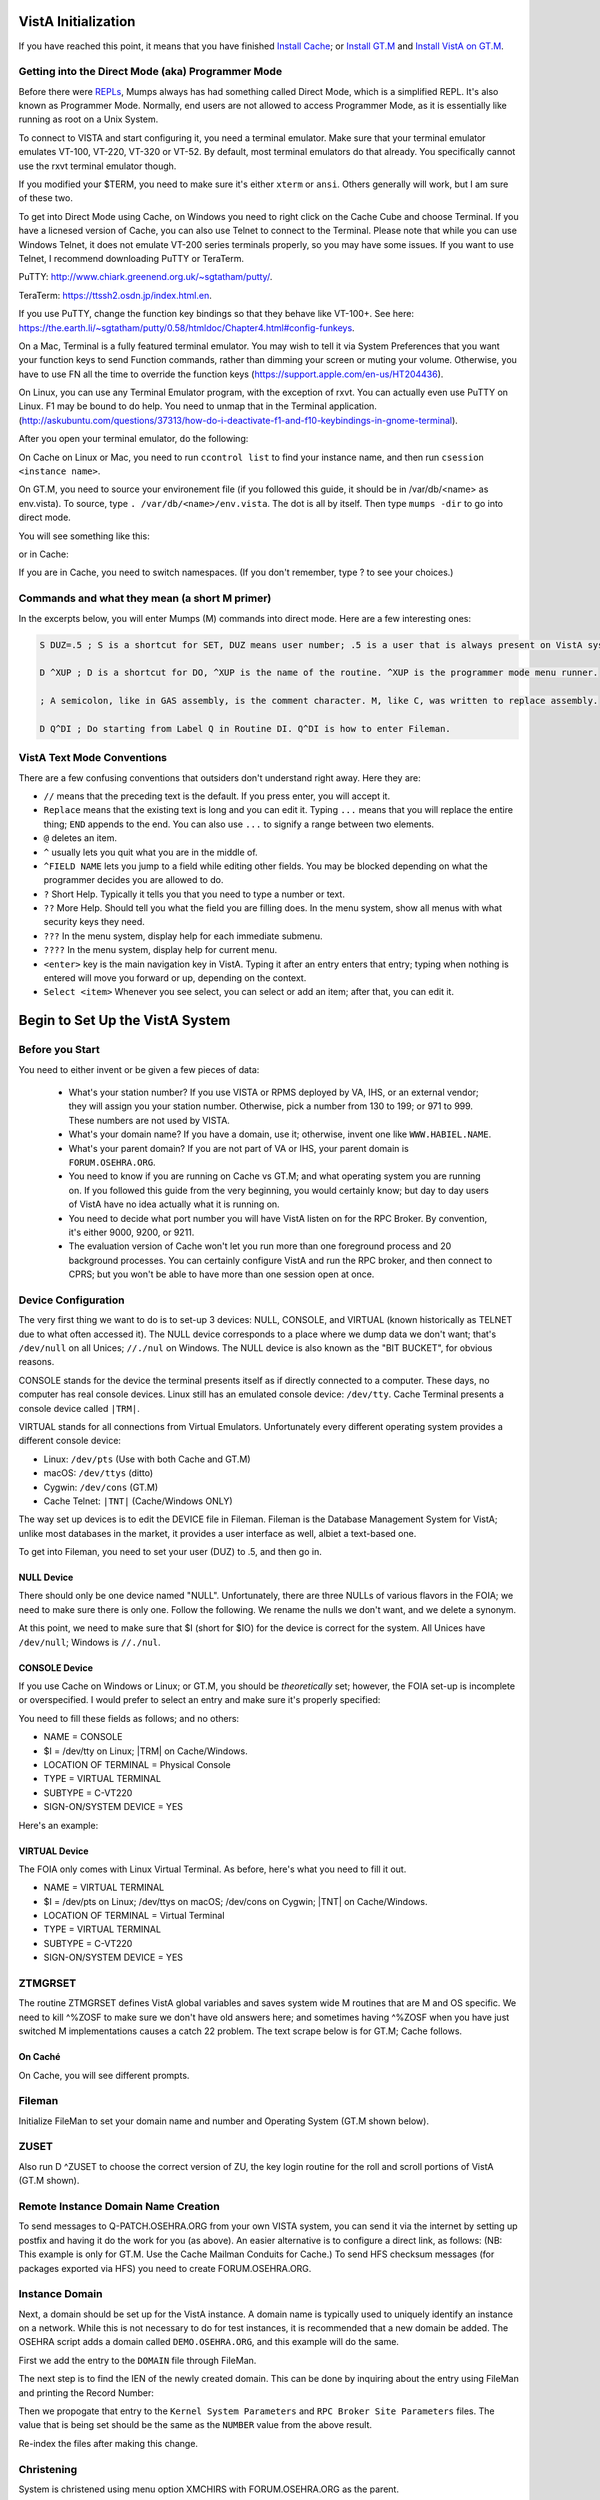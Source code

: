VistA Initialization
====================

If you have reached this point, it means that you have finished `Install Cache
<./InstallCache.html>`_; or `Install GT.M <./InstallGTM.html>`_ and `Install VistA on GT.M
<./InstallVistAOnGTM.html>`_.

Getting into the Direct Mode (aka) Programmer Mode
--------------------------------------------------
Before there were `REPLs <https://en.wikipedia.org/wiki/Read%E2%80%93eval%E2%80%93print_loop>`_,
Mumps always has had something called Direct Mode, which is a simplified REPL. It's also
known as Programmer Mode. Normally, end users are not allowed to access Programmer Mode, as
it is essentially like running as root on a Unix System.

To connect to VISTA and start configuring it, you need a terminal emulator. Make sure that
your terminal emulator emulates VT-100, VT-220, VT-320 or VT-52. By default, most terminal emulators
do that already. You specifically cannot use the rxvt terminal emulator though.

If you modified your $TERM, you need to make sure it's either ``xterm`` or ``ansi``. Others generally
will work, but I am sure of these two.

To get into Direct Mode using Cache, on Windows you need to right click on the Cache Cube and
choose Terminal. If you have a licnesed version of Cache, you can also use Telnet to connect
to the Terminal. Please note that while you can use Windows Telnet, it does not emulate VT-200
series terminals properly, so you may have some issues. If you want to use Telnet, I recommend downloading
PuTTY or TeraTerm. 

PuTTY: http://www.chiark.greenend.org.uk/~sgtatham/putty/.

TeraTerm: https://ttssh2.osdn.jp/index.html.en.

If you use PuTTY, change the function key bindings so that they behave like
VT-100+. See here: https://the.earth.li/~sgtatham/putty/0.58/htmldoc/Chapter4.html#config-funkeys.

On a Mac, Terminal is a fully featured terminal emulator. You may wish to tell it via System Preferences that you want your function keys to send Function commands, rather than dimming your screen or muting your volume. Otherwise, you have to use FN all the time to override the function keys (https://support.apple.com/en-us/HT204436).

On Linux, you can use any Terminal Emulator program, with the exception of rxvt. You can actually even use PuTTY on Linux.
F1 may be bound to do help. You need to unmap that in the Terminal application. 
(http://askubuntu.com/questions/37313/how-do-i-deactivate-f1-and-f10-keybindings-in-gnome-terminal).

After you open your terminal emulator, do the following:

On Cache on Linux or Mac, you need to run ``ccontrol list`` to find your instance name, and then
run ``csession <instance name>``.

On GT.M, you need to source your environement file (if you followed this guide, it should be in
/var/db/<name> as env.vista). To source, type ``. /var/db/<name>/env.vista``. The dot is all
by itself. Then type ``mumps -dir`` to go into direct mode.

You will see something like this:

.. raw:: html
    
    <div class="code"><code>GTM></code></div>

or in Cache:

.. raw:: html

    <div class="code"><code>USER></code></div>

If you are in Cache, you need to switch namespaces. (If you don't remember, type ? to see your choices.)

.. raw:: html
    
    <div class="code"><code>><strong>D ^%CD</strong>
    
    NAMESPACE// <strong>VISTA</strong></code></div>

Commands and what they mean (a short M primer)
----------------------------------------------
In the excerpts below, you will enter Mumps (M) commands into direct mode. Here are a few
interesting ones:

.. code-block:: M

    S DUZ=.5 ; S is a shortcut for SET, DUZ means user number; .5 is a user that is always present on VistA systems.

    D ^XUP ; D is a shortcut for DO, ^XUP is the name of the routine. ^XUP is the programmer mode menu runner.

    ; A semicolon, like in GAS assembly, is the comment character. M, like C, was written to replace assembly.

    D Q^DI ; Do starting from Label Q in Routine DI. Q^DI is how to enter Fileman.

VistA Text Mode Conventions
---------------------------
There are a few confusing conventions that outsiders don't understand right away. Here they are:

* ``//`` means that the preceding text is the default. If you press enter, you will accept it.
* ``Replace`` means that the existing text is long and you can edit it. Typing ``...`` means that you will replace the entire thing; ``END`` appends to the end. You can also use ``...`` to signify a range between two elements.
* ``@`` deletes an item.
* ``^`` usually lets you quit what you are in the middle of.
* ``^FIELD NAME`` lets you jump to a field while editing other fields. You may be blocked depending on what the programmer decides you are allowed to do.
* ``?`` Short Help. Typically it tells you that you need to type a number or text.
* ``??`` More Help. Should tell you what the field you are filling does. In the menu system, show all menus with what security keys they need.
* ``???`` In the menu system, display help for each immediate submenu.
* ``????`` In the menu system, display help for current menu.
* ``<enter>`` key is the main navigation key in VistA. Typing it after an entry enters that entry; typing when nothing is entered will move you forward or up, depending on the context.
* ``Select <item>`` Whenever you see select, you can select or add an item; after that, you can edit it.

Begin to Set Up the VistA System
================================
Before you Start
----------------
You need to either invent or be given a few pieces of data:

 * What's your station number? If you use VISTA or RPMS deployed by VA, IHS, or an external vendor; they will assign you your station number. Otherwise, pick a number from 130 to 199; or 971 to 999. These numbers are not used by VISTA.
 * What's your domain name? If you have a domain, use it; otherwise, invent one like ``WWW.HABIEL.NAME``.
 * What's your parent domain? If you are not part of VA or IHS, your parent domain is ``FORUM.OSEHRA.ORG``.
 * You need to know if you are running on Cache vs GT.M; and what operating system you are running on. If you followed this guide from the very beginning, you would certainly know; but day to day users of VistA have no idea actually what it is running on.
 * You need to decide what port number you will have VistA listen on for the RPC Broker. By convention, it's either 9000, 9200, or 9211.
 * The evaluation version of Cache won't let you run more than one foreground process and 20 background processes. You can certainly configure VistA and run the RPC broker, and then connect to CPRS; but you won't be able to have more than one session open at once.

Device Configuration
--------------------
The very first thing we want to do is to set-up 3 devices: NULL, CONSOLE, and VIRTUAL 
(known historically as TELNET due to what often accessed it). The NULL device corresponds
to a place where we dump data we don't want; that's ``/dev/null`` on all Unices; ``//./nul``
on Windows. The NULL device is also known as the "BIT BUCKET", for obvious reasons.

CONSOLE stands for the device the terminal presents itself as if directly connected to
a computer. These days, no computer has real console devices. 
Linux still has an emulated console device: ``/dev/tty``. Cache Terminal
presents a console device called ``|TRM|``.

VIRTUAL stands for all connections from Virtual Emulators. Unfortunately every different
operating system provides a different console device:

* Linux: ``/dev/pts`` (Use with both Cache and GT.M)
* macOS: ``/dev/ttys`` (ditto)
* Cygwin: ``/dev/cons`` (GT.M)
* Cache Telnet: ``|TNT|`` (Cache/Windows ONLY)

The way set up devices is to edit the DEVICE file in Fileman. Fileman is the Database 
Management System for VistA; unlike most databases in the market, it provides a user
interface as well, albiet a text-based one.

To get into Fileman, you need to set your user (DUZ) to .5, and then go in.

NULL Device
***********
There should only be one device named "NULL". Unfortunately, there are three NULLs of
various flavors in the FOIA; we need to make sure there is only one. Follow the following.
We rename the nulls we don't want, and we delete a synonym.


.. raw:: html
    
    <div class="code"><code>><strong>S DUZ=.5</strong>
    <strong>D Q^DI</strong>
    
    VA Fileman 22.2
    
    Select OPTION: <strong>1</strong>  ENTER OR EDIT FILE ENTRIES
    
    Input to what File: DEVICE// <strong>&lt;enter&gt;</strong>    (53 entries)
    EDIT WHICH FIELD: ALL// <strong>&lt;enter&gt;</strong>
    
    Select DEVICE NAME: <strong>NULL</strong>
         1   NULL      NT SYSTEM     NLA:
         2   NULL  GTM-UNIX-NULL    Bit Bucket (GT.M-Unix)     /dev/null     
         3   NULL-DSM      Bit Bucket     _NLA0:     
    CHOOSE 1-3: <strong>1</strong>  NULL    NT SYSTEM     NLA:
    NAME: NULL// <strong>NT-NULL</strong>
    LOCATION OF TERMINAL: NT SYSTEM// <strong>^</strong>
    
    Select DEVICE NAME: <strong>NULL</strong>
         1   NULL  GTM-UNIX-NULL    Bit Bucket (GT.M-Unix)     /dev/null     
         2   NULL-DSM      Bit Bucket     _NLA0:     
    CHOOSE 1-2: 2  NULL-DSM    Bit Bucket     _NLA0:     
    NAME: NULL-DSM// <strong>DSM-NULL</strong>
    LOCATION OF TERMINAL: Bit Bucket// <strong>^</strong>
    
    Select DEVICE NAME: <strong>NULL</strong>  GTM-UNIX-NULL    Bit Bucket (GT.M-Unix)    /dev/null 
    
    NAME: GTM-UNIX-NULL// <strong>NULL</strong>
    LOCATION OF TERMINAL: Bit Bucket (GT.M-Unix)  Replace <strong>&lt;enter&gt;</strong>
    Select MNEMONIC: NULL// <strong>@</strong>
       SURE YOU WANT TO DELETE? <strong>Y</strong>  (Yes)
    Select MNEMONIC: GTM-LINUX-NULL// <strong>@</strong>
       SURE YOU WANT TO DELETE? <strong>Y</strong>  (Yes)
    Select MNEMONIC: <strong>&lt;enter&gt;</strong>
    LOCAL SYNONYM: <strong>^</strong>
    
    Select DEVICE NAME: <strong>&lt;enter&gt;</strong></code></div>

At this point, we need to make sure that $I (short for $IO) for the device is correct
for the system. All Unices have ``/dev/null``; Windows is ``//./nul``.

.. raw:: html

    <div class="code"><code>Select OPTION: <strong>EN</strong>TER OR EDIT FILE ENTRIES

    Input to what File: DEVICE// <strong>&lt;enter&gt;</strong>             (54 entries)
    EDIT WHICH FIELD: ALL// $I  

    Select DEVICE NAME: <strong>NULL</strong>
    $I: /dev/null// <strong>//./nul</strong> (or leave it alone as it is correct for Unix).
    
    Select DEVICE NAME: <strong>&lt;enter&gt;</strong></code></div>

CONSOLE Device
**************
If you use Cache on Windows or Linux; or GT.M, you should be *theoretically* set; however,
the FOIA set-up is incomplete or overspecified. I would prefer to select an entry and make
sure it's properly specified:

You need to fill these fields as follows; and no others:

* NAME = CONSOLE
* $I = /dev/tty on Linux; |TRM| on Cache/Windows.
* LOCATION OF TERMINAL = Physical Console
* TYPE = VIRTUAL TERMINAL
* SUBTYPE = C-VT220
* SIGN-ON/SYSTEM DEVICE = YES

Here's an example:

.. raw:: html

    <div class="code"><code>Select OPTION: <strong>EN</strong>TER OR EDIT FILE ENTRIES  



    Input to what File: DEVICE//  <strong>&lt;enter&gt;</strong>            (54 entries)
    EDIT WHICH FIELD: ALL// <strong>NAME</strong>  
    THEN EDIT FIELD: <strong>$I</strong>
    THEN EDIT FIELD: <strong>LOCATION OF TERMINAL  </strong>
    THEN EDIT FIELD: <strong>TYPE</strong>
         1   TYPE  
         2   TYPE-AHEAD  
    CHOOSE 1-2: 1  <strong>TYPE</strong>
    THEN EDIT FIELD: <strong>SUBTYPE</strong>
    THEN EDIT FIELD: <strong>SIGN-ON/SYSTEM DEVICE</strong>
    THEN EDIT FIELD: <strong>&lt;enter&gt;</strong>
    STORE THESE FIELDS IN TEMPLATE: <strong>&lt;enter&gt;</strong>


    Select DEVICE NAME: <strong>CONSOLE</strong>
         1   CONSOLE      CONSOLE     OPA     
         2   CONSOLE  GTM-UNIX-CONSOLE    Console (GT.M)     /dev/tty     
         3   CONSOLE  CACHE-WINDOWS-CONSOLE    Console (Cache' on Windows)     |TRM|
         
    CHOOSE 1-3: <strong>2</strong>  GTM-UNIX-CONSOLE    Console (GT.M)     /dev/tty     
    NAME: GTM-UNIX-CONSOLE// <strong>&lt;enter&gt;</strong>
    $I: /dev/tty// <strong>&lt;enter&gt;</strong>
    LOCATION OF TERMINAL: Console (GT.M)// <strong>&lt;enter&gt;</strong>
    TYPE: VIRTUAL TERMINAL// <strong>&lt;enter&gt;</strong>
    SUBTYPE: C-VT100// <strong>C-VT220</strong>      Digital Equipment Corporation VT-220 terminal
    SIGN-ON/SYSTEM DEVICE: <strong>Y</strong>  YES
    </code></div>

VIRTUAL Device
**************
The FOIA only comes with Linux Virtual Terminal. As before, here's what you need
to fill it out. 

* NAME = VIRTUAL TERMINAL
* $I = /dev/pts on Linux; /dev/ttys on macOS; /dev/cons on Cygwin; |TNT| on Cache/Windows.
* LOCATION OF TERMINAL = Virtual Terminal
* TYPE = VIRTUAL TERMINAL
* SUBTYPE = C-VT220
* SIGN-ON/SYSTEM DEVICE = YES

ZTMGRSET
--------
The routine ZTMGRSET defines VistA global variables and saves system wide M 
routines that are M and OS specific. We need to kill ^%ZOSF to make sure we don't have
old answers here; and sometimes having ^%ZOSF when you have just switched M implementations
causes a catch 22 problem. The text scrape below is for GT.M; Cache follows.

.. raw:: html
    
    <div class="code"><code>><strong>K ^%ZOSF</strong>
    
    ><strong>D ^ZTMGRSET</strong>
    
    
    ZTMGRSET Version 8.0 Patch level **34,36,69,94,121,127,136,191,275,355,446,584**
    HELLO! I exist to assist you in correctly initializing the current account.
    Which MUMPS system should I install?
    
    1 = VAX DSM(V6), VAX DSM(V7)
    2 = MSM-PC/PLUS, MSM for NT or UNIX
    3 = Cache (VMS, NT, Linux), OpenM-NT
    4 = 
    5 = 
    6 = 
    7 = GT.M (VMS)
    8 = GT.M (Unix)
    System: <strong>8</strong>
    
    I will now rename a group of routines specific to your operating system.
    Routine:  ZOSVGUX Loaded, Saved as    %ZOSV
    
    Routine:  ZIS4GTM Loaded, Saved as    %ZIS4
    Routine:  ZISFGTM Loaded, Saved as    %ZISF
    Routine:  ZISHGTM Loaded, Saved as    %ZISH
    Routine:  XUCIGTM Loaded, Saved as    %XUCI
    Routine: ZOSV2GTM Loaded, Saved as   %ZOSV2
    Routine:  ZISTCPS Loaded, Saved as %ZISTCPS
    
    NAME OF MANAGER'S UCI,VOLUME SET: VAH,ROU//
    The value of PRODUCTION will be used in the GETENV api.
    PRODUCTION (SIGN-ON) UCI,VOLUME SET: VAH,ROU//
    The VOLUME name must match the one in PRODUCTION.
    NAME OF VOLUME SET: ROU//
    The temp directory for the system: '/tmp/'// <strong>&lt;enter&gt;</strong>
    ^%ZOSF setup
    
    
    Now to load routines common to all systems.
    Routine:   ZTLOAD Loaded, Saved as  %ZTLOAD
    Routine:  ZTLOAD1 Loaded, Saved as %ZTLOAD1
    Routine:  ZTLOAD2 Loaded, Saved as %ZTLOAD2
    Routine:  ZTLOAD3 Loaded, Saved as %ZTLOAD3
    
    ...
    
    Routine:   ZTRDEL Loaded, Saved as  %ZTRDEL
    Routine:   ZTMOVE Loaded, Saved as  %ZTMOVE
    Routine:    ZTBKC Loaded, Saved as   %ZTBKC
    Want to rename the FileMan routines: No// <strong>Y</strong>
    Routine:     DIDT Loaded, Saved as      %DT
    Routine:    DIDTC Loaded, Saved as     %DTC
    Routine:    DIRCR Loaded, Saved as     %RCR
    Setting ^%ZIS('C')
    
    Now, I will check your % globals...........
     
    ALL DONE
    ></code></div>

On Caché
********

On Cache, you will see different prompts.

.. raw:: html
    
    <div class="code"><code>NAME OF MANAGER'S NAMESPACE: VISTA// <strong>&lt;enter&gt;</strong>
    
    PRODUCTION (SIGN-ON) NAMESPACE: VISTA// <strong>&lt;enter&gt;</strong>
    
    NAME OF THIS CONFIGURATION: VISTA// <strong>&lt;enter&gt;</strong></code></div>

Fileman
-------

Initialize FileMan to set your domain name and number and Operating System (GT.M shown below).

.. raw:: html
    
    <div class="code"><code>><strong>D ^DINIT</strong>
    
    VA FileMan V.22.2
    
    Initialize VA FileMan now?  NO// <strong>Y</strong>
    
    SITE NAME: DEMO.OSEHRA.ORG// <strong>&lt;enter&gt;</strong>
    
    SITE NUMBER: 999// <strong>&lt;enter&gt;</strong>
    
    Now loading MUMPS Operating System File
    
    Do you want to change the MUMPS OPERATING SYSTEM File? NO//....
    
    Now loading DIALOG and LANGUAGE Files.......................................
    
    TYPE OF MUMPS SYSTEM YOU ARE USING: GT.M(UNIX)// <strong>?</strong>
        Answer with MUMPS OPERATING SYSTEM NAME
       Choose from:
       CACHE/OpenM   
       DSM for OpenVMS   
       DTM-PC   
       GT.M(UNIX)   
       GT.M(VAX)   
       MSM   
       OTHER   
   
    TYPE OF MUMPS SYSTEM YOU ARE USING: GT.M(UNIX)// <strong>&lt;enter&gt;</strong>

    Now loading other FileMan files--please
    wait........................................................................

    The following files have been installed:
       .11     INDEX
       .2      DESTINATION
       .31     KEY
       
       ...
       
      1.5219   SQLI_FOREIGN_KEY
      1.52191  SQLI_ERROR_TEXT
      1.52192  SQLI_ERROR_LOG
      
      
    Re-indexing entries in the DIALOG file..........................
    
    Compiling all forms ...
    
       DICATT                          (#.001)
       DIPTED                          (#.1001)
       DIKC EDIT                       (#.1101)
       
       ...
       
       SPNLP MS FM1                    (#45)
       SPNE ENTER/EDIT SYNONYM         (#46)
       LREPI                           (#47)

    File #80 does not contain a field #3.
    THE FORM "LREPI" COULD NOT BE COMPILED.

       ENPR MS                         (#48)
       ENPR ALL                        (#49)
       ENPR PRELIM                     (#50)
       
       ...
       
       PXRM TAXONOMY EDIT              (#125)
       PXRM TAXONOMY CHANGE LOG        (#126)
       PXRM DIALOG TAXONOMY EDIT       (#127)
       
       
    INITIALIZATION COMPLETED IN 4 SECONDS.
    ></code></div>

ZUSET
-----

Also run D ^ZUSET to choose the correct version of ZU, the key login routine 
for the roll and scroll portions of VistA (GT.M shown).

.. raw:: html
    
    <div class="code"><code>><strong>D ^ZUSET</strong>
    
    This routine will rename the correct routine to ZU for you.
    
    Rename ZUGTM to ZU, OK? No// <strong>Y</strong
    
    Routine ZUGTM was renamed to ZU</code></div>


Remote Instance Domain Name Creation
------------------------------------

To send messages to Q-PATCH.OSEHRA.ORG from your own VISTA system, you can send
it via the internet by setting up postfix and having it do the work for you (as
above). An easier alternative is to configure a direct link, as follows: (NB:
This example is only for GT.M. Use the Cache Mailman Conduits for Cache.) To
send HFS checksum messages (for packages exported via HFS) you need to create
FORUM.OSEHRA.ORG.

.. raw:: html
    
    <div class="code"><code>><strong>D Q^DI</strong>
    
    MSC Fileman 22.2
    
    Select OPTION: <strong>1</strong>  ENTER OR EDIT FILE ENTRIES
    
    Input to what File: DEVICE// <strong>DOMAIN</strong>       (89 entries)
    EDIT WHICH FIELD: ALL// <strong>&lt;enter&gt;</strong>
    
    Select DOMAIN NAME: <strong>Q-PATCH.OSEHRA.ORG</strong>
    NAME: Q-PATCH.OSEHRA.ORG// <strong>&lt;enter&gt;</strong>
    FLAGS: Q// <strong>&lt;enter&gt;</strong>
    SECURITY KEY: <strong>&lt;enter&gt;</strong>
    VALIDATION NUMBER: <strong>&lt;enter&gt;</strong>
    NEW VALIDATION NUMBER: <strong>&lt;enter&gt;</strong>
    DISABLE TURN COMMAND: <strong>&lt;enter&gt;</strong>
    RELAY DOMAIN: <strong>&lt;enter&gt;</strong>
    Select TRANSMISSION SCRIPT: <strong>MAIN</strong>
      Are you adding 'MAIN' as a new TRANSMISSION SCRIPT (the 1ST for this DOMAIN)?
     No// <strong>Y</strong>  (Yes)
      PRIORITY: <strong>1</strong>
      NUMBER OF ATTEMPTS: <strong>2</strong>
      TYPE: <strong>Simple</strong>  Simple Mail Transfer Protocol
      PHYSICAL LINK / DEVICE: <strong>NULL</strong> Stored internally as NULL
      NETWORK ADDRESS (MAILMAN HOST): <strong>FORUM.OSEHRA.ORG</strong>
      OUT OF SERVICE: <strong>&lt;enter&gt;</strong>
      TEXT:
      1><strong>O H="FORUM.OSEHRA.ORG",P=TCP/GTM</strong>
      2><strong>C TCPCHAN-SOCKET25/GTM</strong>
      3><strong>&lt;enter&gt;</strong>
    EDIT Option: <strong>^</strong>
      TRANSMISSION SCRIPT NOTES:
      1><strong>&lt;enter&gt;</strong>
    Select TRANSMISSION SCRIPT: <strong>^</strong>
    
    Select DOMAIN NAME: <strong>FORUM.OSEHRA.ORG</strong>
    NAME: FORUM.OSEHRA.ORG// <strong>&lt;enter&gt;</strong>
    FLAGS: <strong>Q</strong>
    SECURITY KEY: <strong>&lt;enter&gt;</strong>
    VALIDATION NUMBER: <strong>&lt;enter&gt;</strong>
    NEW VALIDATION NUMBER: <strong>&lt;enter&gt;</strong>
    DISABLE TURN COMMAND: <strong>&lt;enter&gt;</strong>
    RELAY DOMAIN: <strong>&lt;enter&gt;</strong>
    Select TRANSMISSION SCRIPT: <strong>MAIN</strong>
      Are you adding 'MAIN' as a new TRANSMISSION SCRIPT (the 1ST for this DOMAIN)?
     No// <strong>Y</strong>  (Yes)
      PRIORITY: <strong>1</strong>
      NUMBER OF ATTEMPTS: <strong>2</strong>
      TYPE: <strong>Simple</strong>  Simple Mail Transfer Protocol
      PHYSICAL LINK / DEVICE: <strong>NULL</strong> Stored internally as NULL
      NETWORK ADDRESS (MAILMAN HOST): <strong>FORUM.OSEHRA.ORG</strong>
      OUT OF SERVICE: <strong>&lt;enter&gt;</strong>
      TEXT:
      1><strong>O H="FORUM.OSEHRA.ORG",P=TCP/GTM</strong>
      2><strong>C TCPCHAN-SOCKET25/GTM</strong>
      3><strong>&lt;enter&gt;</strong>
    EDIT Option: ^
      TRANSMISSION SCRIPT NOTES:
      1><strong>&lt;enter&gt;</strong>
    Select TRANSMISSION SCRIPT: ^
    
    Select DOMAIN NAME: <strong>&lt;enter&gt;</strong>
    
    Select OPTION: <strong>&lt;enter&gt;</strong>
    ></code></div>

Instance Domain
---------------

Next, a domain should be set up for the VistA instance.  A domain name is
typically used to uniquely identify an instance on a network.  While this
is not necessary to do for test instances, it is recommended that a new domain
be added.  The OSEHRA script adds a domain called ``DEMO.OSEHRA.ORG``, and this
example will do the same.

First we add the entry to the ``DOMAIN`` file through FileMan.

.. raw:: html
    
    <div class="code"><code>><strong>S DUZ=.5 D Q^DI</strong>
    
    VA FileMan 22.0
    
    Select OPTION: <strong>1</strong>  ENTER OR EDIT FILE ENTRIES
    
    INPUT TO WHAT FILE: // <strong>DOMAIN</strong>
                                         (70 entries)
    EDIT WHICH FIELD: ALL// <strong>ALL</strong>
    
    Select DOMAIN NAME: <strong>DEMO.OSEHRA.ORG</strong>
      Are you adding 'DEMO.OSEHRA.ORG' as a new DOMAIN (the 71ST)? No// <strong>Y</strong>  (Yes)
    FLAGS: <strong>^</strong>
    
    Select DOMAIN NAME: <strong>&lt;enter&gt;</strong>
    
    Select OPTION: <strong>&lt;enter&gt;</strong>
    ></code></div>

The next step is to find the IEN of the newly created domain. This can be done
by inquiring about the entry using FileMan and printing the Record Number:

.. raw:: html
    
    <div class="code"><code>><strong>S DUZ=.5 D Q^DI</strong>
    
    VA FileMan 22.0
    
    Select OPTION: <strong>5</strong>  INQUIRE TO FILE ENTRIES
    
    OUTPUT FROM WHAT FILE: DOMAIN// <strong>DOMAIN</strong>   (71 entries)
    Select DOMAIN NAME: <strong>DEMO.OSEHRA.ORG</strong>
    ANOTHER ONE: <strong>&lt;enter&gt;</strong>
    STANDARD CAPTIONED OUTPUT? Yes// <strong>Y</strong>  (Yes)
    Include COMPUTED fields:  (N/Y/R/B): NO// <strong>Record Number (IEN)</strong>
    
    NUMBER: 76                              NAME: DEMO.OSEHRA.ORG
    
    Select DOMAIN NAME: <strong>^</strong>
    
    Select OPTION: <strong>^</strong>
    ></code></div>

Then we propogate that entry to the ``Kernel System Parameters`` and
``RPC Broker Site Parameters`` files.  The value that is being set should
be the same as the ``NUMBER`` value from the above result.

.. raw:: html
    
    <div class="code"><code>><strong>S $P(^XWB(8994.1,1,0),"^")=76</strong>
    ><strong>S $P(^XTV(8989.3,1,0),"^")=76</strong></code></div>

Re-index the files after making this change.

.. raw:: html
    
    <div class="code"><code>><strong>F DIK="^XTV(8989.3,","^XWB(8994.1," S DA=1 D IXALL2^DIK,IXALL^DIK</strong></code></div>

Christening
-----------

System is christened using menu option XMCHIRS with FORUM.OSEHRA.ORG as the parent.

.. raw:: html
    
    <div class="code"><code>><strong>S DUZ=.5 D ^XUP</strong>
    
    Setting up programmer environment
    This is a TEST account.
    
    Terminal Type set to: C-VT320
    
    Select OPTION NAME: <strong>XMCHRIS</strong>       Christen a domain
    Christen a domain
    
             * * * *  WARNING  * * * *
    
    You are about to change the domain name of this facility
    in the MailMan Site Parameters file.
    
    Currently, this facility is named: ANDRONICUS.VISTAEXPERTISE.NET
    
    You must be extremely sure before you proceed!
    
    Are you sure you want to change the name of this facility? NO// <strong>YES</strong>
    Select DOMAIN NAME: ANDRONICUS.VISTAEXPERTISE.NET//   
    
    The domain name for this facility remains: ANDRONICUS.VISTAEXPERTISE.NET
    PARENT: DOMAIN.EXT// <strong>FORUM.OSEHRA.ORG</strong>
    TIME ZONE: EST// <strong>PST</strong>       PACIFIC STANDARD
    
    FORUM.OSEHRA.ORG has been initialized as your 'parent' domain.
    (Forum is usually the parent domain, unless this is a subordinate domain.)
    
    You may edit the MailMan Site Parameter file to change your parent domain.
    
    We will not initialize your transmission scripts.
    
    Use the 'Subroutine editor' option under network management menu to add your
    site passwords to the MINIENGINE script, and the 'Edit a script' option
    to edit any domain scripts that you choose to.
    ></code></div>


Set Box-Volume pair
-------------------

The first step is to find the box volume pair for the local machine.

.. raw:: html
    
    <div class="code"><code>><strong>D GETENV^%ZOSV W Y</strong></code></div>

which will print out a message with four parts separated by ``^`` that could
look something like:

.. raw:: html
    
    <div class="code"><code>VISTA^VISTA^palaven^VISTA:CACHE</code></div>

The four pieces of the string are:

``UCI^VOL^NODE^VOLUME:BOX``

The fourth piece, the VOLUME:BOX pair, is referred to as the "BOX VOLUME pair".
The first component of the Box Volume pair is the Volume Set, which is used to
determine where the VistA system will be able to find the routines. The second
component Box, which references the system that the instance is on. In a Caché
system, it would be the name of the Caché instance while on GT.M, it should
reference the hostname of the machine.

The Volume Set result needs to be altered in the ``VOLUME SET`` file,
and we will reuse some setup by writing over the name of the first entry that
is already in the VistA system.  The first entry, the entry with an IEN of 1,
can be selected by entering ```1``.

Then we rename the first Box-Volume pair in the ``TaskMan Site Parameters``
file to match what was found above.

For this demonstration instance, the Volume Set will be ``VISTA`` which is the
Caché namespace that holds the files.  On GT.M instances, the default value of
``PLA`` can be maintained.


.. raw:: html
    
    <div class="code"><code>><strong>D Q^DI</strong>
    
    MSC Fileman 22.2
    
    Select OPTION: 1  ENTER OR EDIT FILE ENTRIES
    
    Input to what File: RPC BROKER SITE PARAMETERS// 14.5  VOLUME SET
                                              (1 entry)
    EDIT WHICH FIELD: ALL// <strong>&lt;enter&gt;</strong>
    
    Select VOLUME SET: <strong>PLA</strong>
    VOLUME SET: PLA// <strong>&lt;enter&gt;</strong>
    TYPE: GENERAL PURPOSE VOLUME SET// <strong>&lt;enter&gt;</strong>
    INHIBIT LOGONS?: NO// <strong>&lt;enter&gt;</strong>
    LINK ACCESS?: NO// <strong>&lt;enter&gt;</strong>
    OUT OF SERVICE?: NO// <strong>&lt;enter&gt;</strong>
    REQUIRED VOLUME SET?: NO// <strong>&lt;enter&gt;</strong>
    TASKMAN FILES UCI: PLA// <strong>&lt;enter&gt;</strong>
    TASKMAN FILES VOLUME SET: PLA// <strong>&lt;enter&gt;</strong>
    REPLACEMENT VOLUME SET: <strong>PLA</strong>
    DAYS TO KEEP OLD TASKS: 4// <strong>14</strong>
    SIGNON/PRODUCTION VOLUME SET: Yes// <strong>&lt;enter&gt;</strong>
    RE-QUEUES BEFORE UN-SCHEDULE: 12// <strong>&lt;enter&gt;</strong>
    
    Select VOLUME SET: <strong>&lt;enter&gt;</strong>
    
    
    Select OPTION: <strong>1</strong>  ENTER OR EDIT FILE ENTRIES
    
    Input to what File: TASKMAN SITE PARAMETERS// <strong>14.6</strong>  UCI ASSOCIATION
                                              (0 entries)
    EDIT WHICH FIELD: ALL// <strong>&lt;enter&gt;</strong>
    
    
    Select UCI ASSOCIATION FROM UCI: <strong>PLA</strong>
      Are you adding 'PLA' as a new UCI ASSOCIATION (the 1ST)? No// <strong>Y</strong>  (Yes)
       UCI ASSOCIATION NUMBER: 1// <strong>&lt;enter&gt;</strong>
       UCI ASSOCIATION FROM VOLUME SET: <strong>PLA</strong>  
       UCI ASSOCIATION TO VOLUME SET: <strong>&lt;enter&gt;</strong>
       UCI ASSOCIATION TO UCI: <strong>&lt;enter&gt;</strong>
    FROM VOLUME SET: PLA// <strong>&lt;enter&gt;</strong>
    TO VOLUME SET: <strong>&lt;enter&gt;</strong>
    TO UCI: <strong>&lt;enter&gt;</strong>
    
    Select UCI ASSOCIATION FROM UCI: <strong>&lt;enter&gt;</strong></code></div>

Setup RPC Broker
----------------

The next step is to edit entries in the RPC Broker Site Parameters file
and the Kernel System Parameters file.  The RPC Broker steps will set up
information that references both the the Port that the listener will listen
on and the Box Volume pair of the instance.

.. raw:: html
    
    <div class="code"><code>><strong>S DUZ=.5 D Q^DI</strong>
    
    VA FileMan 22.0
    
    Select OPTION: <strong>1</strong>  ENTER OR EDIT FILE ENTRIES
    
    INPUT TO WHAT FILE: VOLUME SET// <strong>8994.1</strong>  RPC BROKER SITE PARAMETERS
                                             (1 entry)
    EDIT WHICH FIELD: ALL// <strong>LISTENER</strong>    (multiple)
        EDIT WHICH LISTENER SUB-FIELD: ALL// <strong>&lt;enter&gt;</strong>
    THEN EDIT FIELD: <strong>&lt;enter&gt;</strong>
    
    Select RPC BROKER SITE PARAMETERS DOMAIN NAME: <strong>DEMO.OSEHRA.ORG</strong>
            ...OK? Yes// <strong>Y</strong>   (Yes)
            
    Select BOX-VOLUME PAIR: // <strong>VISTA:CACHE</strong>
      BOX-VOLUME PAIR: VISTA:CACHE//
      Select PORT: <strong>9210</strong>
      Are you adding '9210' as a new PORT (the 1ST for this LISTENER)? No// <strong>Y</strong>  (Yes)
        TYPE OF LISTENER: <strong>1</strong>  New Style</code></div>

The final questions of this section asks if the listener should be started
and then if it should be controlled by the Listener starter.

The answer to these questions is dependent on the MUMPS platform that is in
use:


On Caché
********

Caché systems can use the Listener Starter to control the RPC Broker Listener.

.. raw:: html
    
    <div class="code"><code>  STATUS: STOPPED// <strong>1</strong> START
            Task: RPC Broker Listener START on VISTA-VISTA:CACHE, port 9210
            has been queued as task 1023
      CONTROLLED BY LISTENER STARTER: <strong>1</strong>  YES

    Select RPC BROKER SITE PARAMETERS DOMAIN NAME: <strong>&lt;enter&gt;</strong></code></div>

On GT.M
*******

Since GT.M systems do not use the Listener as Caché systems, we will answer
``No`` or ``0`` to both of those questions.  More information on setting up the
listener for GT.M will follow.

.. raw:: html
    
    <div class="code"><code>  STATUS: STOPPED// <strong>&lt;enter&gt;</strong>
      CONTROLLED BY LISTENER STARTER: <strong>0</strong>  No
    
    Select RPC BROKER SITE PARAMETERS DOMAIN NAME: <strong>&lt;enter&gt;</strong></code></div>

Start RPC Broker
----------------

On Caché
********

The OSEHRA setup scrpt will also start the RPC Broker Listener which
CPRS uses to communicate with the VistA instance.  These steps only happen on
platforms with a Caché instance.  They create a task for the
XWB Listener Starter that will be run when the Task Manager is started.

.. raw:: html
    
    <div class="code"><code>><strong>S DUZ=.5 D ^XUP</strong>
    
    Setting up programmer environment
    This is a TEST account.
    
    Terminal Type set to: C-VT220
    
    Select OPTION NAME: <strong>Systems Manager Menu</strong>  EVE    Systems Manager Menu
    
    
            Core Applications ...
            Device Management ...
            Menu Management ...
            Programmer Options ...
            Operations Management ...
            Spool Management ...
            Information Security Officer Menu ...
            Taskman Management ...
            User Management ...
            Application Utilities ...
            Capacity Planning ...
            HL7 Main Menu ...
            
            
    You have PENDING ALERTS
            Enter  "VA to jump to VIEW ALERTS option
            
    Select Systems Manager Menu <TEST ACCOUNT> Option: <strong>Taskman Management</strong>
    
    
            Schedule/Unschedule Options
            One-time Option Queue
            Taskman Management Utilities ...
            List Tasks
            Dequeue Tasks
            Requeue Tasks
            Delete Tasks
            Print Options that are Scheduled to run
            Cleanup Task List
            Print Options Recommended for Queueing
            
            
    You have PENDING ALERTS
            Enter  "VA to jump to VIEW ALERTS option
            
    Select Taskman Management <TEST ACCOUNT> Option: <strong>Schedule/Unschedule Options</strong>
    
    Select OPTION to schedule or reschedule: <strong>XWB LISTENER STARTER</strong>    
    Start All RPC Broker Listeners
           ...OK? Yes// <strong>Y</strong>  (Yes)
        (R)
    </code></div>
    
After answering that question another ScreenMan form will open with six
options.  To have the XWB Listener Starter be run on the start up of Taskman,
enter ``STARTUP`` as the value for ``SPECIAL QEUEING``:

.. raw:: html
    
    <div class="code"><code>                        Edit Option Schedule
      Option Name: XWB LISTENER STARTER
      Menu Text: Start All RPC Broker Listeners            TASK ID:
    __________________________________________________________________________
    
      QUEUED TO RUN AT WHAT TIME:
      
    DEVICE FOR QUEUED JOB OUTPUT:
    
     QUEUED TO RUN ON VOLUME SET:
     
          RESCHEDULING FREQUENCY:
          
                 TASK PARAMETERS:
                 
          ----> SPECIAL QUEUEING:
          
    _______________________________________________________________________________
    Exit     Save     Next Page     Refresh
    
    Enter a command or '^' followed by a caption to jump to a specific field.
    
    
    COMMAND:                                      Press <PF1>H for help    Insert</code></div>

To save the information put the ScreenMan form, navigate to the ``COMMAND`` entry
point and enter ``S`` or ``Save``.  The same input location is used to exit, with
an ``E`` or ``Exit`` to leave the form.

.. raw:: html
    
    <div class="code"><code>Select OPTION to schedule or reschedule: <strong>&lt;enter&gt;</strong>
    
    
            Schedule/Unschedule Options
            One-time Option Queue
            Taskman Management Utilities ...
            List Tasks
            Dequeue Tasks
            Requeue Tasks
            Delete Tasks
            Print Options that are Scheduled to run
            Cleanup Task List
            Print Options Recommended for Queueing
            
            
    You have PENDING ALERTS
            Enter  "VA to jump to VIEW ALERTS option
            
    Select Taskman Management <TEST ACCOUNT> Option: <strong>&lt;enter&gt;</strong>
    
    Select Systems Manager Menu <TEST ACCOUNT> Option: <strong>&lt;enter&gt;</strong></code></div>


On GT.M
*******

TODO Replace use of xinetd with Sam's native solution!!!

Configure TaskMan
-----------------

.. raw:: html
    
    <div class="code"><code>Select OPTION: <strong>1</strong>  ENTER OR EDIT FILE ENTRIES
    
    Input to what File: UCI ASSOCIATION// 14.7  TASKMAN SITE PARAMETERS
                                              (1 entry)
    EDIT WHICH FIELD: ALL// <strong>&lt;enter&gt;</strong>
    
    Select TASKMAN SITE PARAMETERS BOX-VOLUME PAIR: <strong>PLA:andronicus</strong> 
    BOX-VOLUME PAIR: PLA:andronicus// <strong>&lt;enter&gt;</strong>
    RESERVED: <strong>&lt;enter&gt;</strong>
    LOG TASKS?: NO// <strong>&lt;enter&gt;</strong>
    DEFAULT TASK PRIORITY: <strong>&lt;enter&gt;</strong>
    TASK PARTITION SIZE: <strong>&lt;enter&gt;</strong>
    SUBMANAGER RETENTION TIME: 0// <strong>&lt;enter&gt;</strong>
    TASKMAN JOB LIMIT: 100// <strong>26</strong>
    TASKMAN HANG BETWEEN NEW JOBS: 1// <strong>0</strong>
    MODE OF TASKMAN: GENERAL PROCESSOR// <strong>&lt;enter&gt;</strong>
    VAX ENVIROMENT FOR DCL: <strong>&lt;enter&gt;</strong>
    OUT OF SERVICE: NO// <strong>&lt;enter&gt;</strong>
    MIN SUBMANAGER CNT: 5// <strong>1</strong>
    TM MASTER: <strong>&lt;enter&gt;</strong>
    Balance Interval: <strong>&lt;enter&gt;</strong>
    LOAD BALANCE ROUTINE: <strong>&lt;enter&gt;</strong>
    Auto Delete Tasks: <strong>Y</strong>  Yes
    Manager Startup Delay: <strong>1</strong>
    
    Select TASKMAN SITE PARAMETERS BOX-VOLUME PAIR: <strong>&lt;enter&gt;</strong></code></div>


Configure Kernel System Parameters
----------------------------------

.. raw:: html
    
    <div class="code"><code>><strong>D Q^DI</strong>
    
    MSC Fileman 22.2
    
    Select OPTION: <strong>1</strong>  ENTER OR EDIT FILE ENTRIES
    
    Input to what File: UCI ASSOCIATION// <strong>KERNEL SYSTEM PARAMETERS</strong>
                                              (1 entry)
    EDIT WHICH FIELD: ALL// <strong>VOLUME SET</strong>    (multiple)
       EDIT WHICH VOLUME SET SUB-FIELD: ALL// <strong>&lt;enter&gt;</strong>
    THEN EDIT FIELD: <strong>&lt;enter&gt;</strong>
    
    Select KERNEL SYSTEM PARAMETERS DOMAIN NAME: <strong>ANDRONICUS.VISTAEXPERTISE.NET</strong>
             ...OK? Yes// <strong>&lt;enter&gt;</strong>  (Yes)
             
    Select VOLUME SET: PLA// <strong>&lt;enter&gt;</strong>
      VOLUME SET: PLA// <strong>&lt;enter&gt;</strong>
      MAX SIGNON ALLOWED: 500// <strong>32</strong>
      LOG SYSTEM RT?: NO// <strong>&lt;enter&gt;</strong>
    Select VOLUME SET: <strong>&lt;enter&gt;</strong></code></div>




Pointing KSP and RSP to New Domain
----------------------------------

.. raw:: html
    
    <div class="code"><code>Select OPTION: <strong>5</strong>    INQUIRE TO FILE ENTRIES
    
    Output from what File: KERNEL SYSTEM PARAMETERS// <strong>DOMAIN</strong>
                                              (89 entries)
    Select DOMAIN NAME: <strong>ANDRONICUS.VISTAEXPERTISE.NET</strong>
    Another one: <strong>&lt;enter&gt;</strong>
    Standard Captioned Output? Yes// <strong>&lt;enter&gt;</strong>  (Yes)
    Include COMPUTED fields:  (N/Y/R/B): NO// <strong>R</strong>  Record Number (IEN)

    NUMBER: 92                              NAME: ANDRONICUS.VISTAEXPERTISE.NET</code></div>

The domain  has an IEN of 92.

.. raw:: html
    
    <div class="code"><code>><strong>S $P(^XTV(8989.3,1,0),"^")=92</strong>
    > <strong>S $P(^XWB(8994.1,1,0),"^")=92</strong></code></div>

Re-index the files after making this change.

.. raw:: html
    
    <div class="code"><code>><strong>F DIK="^XTV(8989.3,","^XWB(8994.1," S DA=1 D IXALL2^DIK,IXALL^DIK</strong></code></div>

Start TaskMan
------------------------

The Task Manager is an integral part of a running VistA instance. It lets
actions and users schedule tasks to be performed at certain times or after
certain trigger events.  The XWB Listener Starter example is one example
of scheduling a task.

.. raw:: html
    
    <div class="code"><code>><strong>D ^ZTMB</strong></code></div>

Set Yourself Up as the System Manager
-------------------------------------

This is a super user who will have elevated privileges. You can add other users
such as Physicians, Pharmacists, etc. later. Set up the System Manager user
with minimal information. We will add more information later.

.. raw:: html
    
    <div class="code"><code>Select OPTION: <strong>1</strong>   ENTER OR EDIT FILE ENTRIES
    
    INPUT TO WHAT FILE: RPC BROKER PARAMETERS// <strong>200</strong>   NEW PERSON
              (2 entries)
    EDIT WHICH FIELD: ALL// <strong>.01</strong>   NAME
    THEN EDIT FIELD: <strong>ACCESS CODE</strong>   Want to edit ACCESS CODE (Y/N)
    THEN EDIT FIELD: <strong>&lt;enter&gt;</strong>
    
    Select NEW PERSON NAME: <strong>MANAGER,SYSTEM</strong>
      Are you adding 'MANAGER,SYSTEM' as a new NEW PERSON (the 3RD)? No// <strong>Y</strong>   (Yes)
    Checking SOUNDEX for matches.
    No matches found.
      NEW PERSON INITIAL: <strong>SM</strong>
      NEW PERSON MAIL CODE: <strong>&lt;enter&gt;</strong>
    Want to edit ACCESS CODE (Y/N): <strong>Y</strong>
    Enter a new ACCESS CODE <Hidden>: <strong>******</strong>
    Please re-type the new code to show that I have it right: <strong>******</strong>
    OK, Access code has been changed!
    The VERIFY CODE has been deleted as a security measure.
    The user will have to enter a new one the next time they sign-on.
    
    Select NEW PERSON NAME: <strong>&lt;enter&gt;</strong></code></div>

Next give your user privileges appropriate for a system manager.

.. raw:: html
    
    <div class="code"><code>><strong>S DUZ=1</strong>
    ><strong>S $P(^VA(200,DUZ,0),"^",4)="@"</strong>
    ><strong>D ^XUP</strong>
    
    Setting up programmer environment
    Select TERMINAL TYPE NAME: <strong>C-VT320</strong>
    Terminal Type set to: C-VT320
    
    Select OPTION NAME: <strong>XUMAINT</strong> Menu Management
    
    Select Menu Management Option: <strong>KEY</strong> Management
    
    Select Key Management Option: <strong>ALLO</strong>cation of Security Keys
    
    Allocate key: <strong>XUMGR</strong>
    
    Another key: <strong>XUPROG</strong>
       1   XUPROG
       2   XUPROGMODE
    CHOOSE 1-2: <strong>1</strong>   XUPROG
    
    Another key: <strong>XUPROGMODE</strong>
    
    Another key: <strong>XMMGR</strong>
    
    Another key:
    
    Holder of key: <strong>MANAGER,SYSTEM</strong>       SM
    
    Another holder:
    
    You've selected the following keys:
    XUPROG     XUMGR     XUPROGMODE     XMMGR
    
    You've selected the following holders:
    
    MANAGER,SYSTEM
    
    You are allocating keys. Do you wish to proceed? YES//
    
    XUPROG being assigned to:
       MANAGER,SYSTEM
       
    XUMGR being assigned to:
       MANAGER,SYSTEM
       
    XUPROGMODE being assigned to:
       MANAGER,SYSTEM
       
    XMMGR being assigned to:
       MANAGER,SYSTEM
    
    Select Key Management Option: <strong>&lt;enter&gt;</strong></code></div>


Set Up More Parameters
----------------------

These are parameters that are more applicable to the VistA application
software. If you are planning to use the VistA applications such as
Registration, Scheduling etc. you need to add new Institution to the
INSTITUTION File.

.. raw:: html
    
    <div class="code"><code>><strong>S XUMF=1 D Q^DI</strong>
    
    VA FileMan 22.0
    
    Select OPTION: <strong>1</strong>   ENTER OR EDIT FILE ENTRIES
    
    INPUT TO WHAT FILE: NEW PERSON// <strong>4</strong>   INSTITUTION (27 entries)
    EDIT WHICH FIELD: ALL// <strong>STATION NUMBER</strong>
    THEN EDIT FIELD: <strong>&lt;enter&gt;</strong>
    
    Select INSTITUTION NAME: <strong>VISTA HEALTH CARE</strong>
      Are you adding 'VISTA HEALTH CARE' as a new INSTITUTION (the 28TH)? No// <strong>Y</strong>   (Yes)
    STATION NUMBER: <strong>6100</strong>
    
    Select INSTITUTION NAME:<strong>&lt;enter&gt;</strong></code></div>

Then you need to add a Medical Center Division.

.. raw:: html
    
    <div class="code"><code>Select OPTION: <strong>1</strong>   ENTER OR EDIT FILE ENTRIES
    
    INPUT TO WHAT FILE: INSTITUTION// <strong>40.8</strong>   MEDICAL CENTER DIVISION (1 entry)
    EDIT WHICH FIELD: ALL// <strong>FACILITY NUMBER</strong>
    THEN EDIT FIELD: <strong>INSTITUTION FILE POINTER</strong>
    THEN EDIT FIELD: <strong>&lt;enter&gt;</strong>
    
    Select MEDICAL CENTER DIVISION NAME: <strong>VISTA MEDICAL CENTER</strong>
       Are you adding 'VISTA MEDICAL CENTER' as
       a new MEDICAL CENTER DIVISION (the 2ND)? No// <strong>Y</strong>   (Yes)
       MEDICAL CENTER DIVISION NUM: 2// <strong>&lt;enter&gt;</strong>
       MEDICAL CENTER DIVISION FACILITY NUMBER: <strong>6100A</strong>
    FACILITY NUMBER: 6100A//v<strong>&lt;enter&gt;</strong>
    INSTITUTION FILE POINTER:<strong> VISTA HEALTH CARE</strong>    6100
    
    Select MEDICAL CENTER DIVISION NAME: <strong>&lt;enter&gt;</strong></code></div>

You are now ready to enter additional information for the system manager user
like PRIMARY MENU, VERIFY CODE etc.

.. raw:: html
    
    <div class="code"><code>><strong>D ^XUP</strong>
    
    Setting up programmer environment
    Terminal Type set to: C-VT320
    
    Select OPTION NAME: <strong>XUSERED</strong>
        1   XUSEREDIT   Edit an Existing User
        2   XUSEREDITSELF   Edit User Characteristics
    CHOOSE 1-2: <strong>1</strong> XUSEREDIT  Edit an Existing User
    Edit an Existing User
    Select NEW PERSON NAME: <strong>MANAGER,SYSTEM</strong>    SM</code></div>

Now you will be presented with a screen with multiple options. You can navigate
the screen with the TAB key. For navigation help, use your keyboard arrows to
move down to the command line and hold down either the Num Lock key (which is
mapped as PF1 of a VT-320 terminal by Caché) or F1 for other terminal
emulations and hit "H" and then Enter for help. You can exit by typing "^" on
the command line and the change you made will be saved. At a minimum, assign
EVE as the PRIMARY MENU and enter IRM (it's the only choice) as
SERVICE/SECTION. If you plan to use CPRS, enter OR CPRS GUI CHART as a
SECONDARY MENU OPTION. Enter other data as you deem appropriate.

.. figure::
   images/InitializeVistA/pic25.gif
   :align: center
   :alt:  Edit an existing user 1

Type "N"EXT PAGE at COMMAND: to go to page 2 to update the TIMED READ field and
other fields you wish to update. For DEFAULT TIMED-READ (SECONDS): if you
change it to 3600 you will be allow an hour before being automatically signed
off. It makes it easier to work when you are learning and setting things up.

Press <PF1> refers to notations for use of Vista on Terminals. For example, the
original VT-320 keyboard had additional character sets and keys which include
Find, Select, Insert, Remove, Previous Screen, Next Screen, an arrow cluster
and F1 to F20. With Caché, the Keys are "mapped", which means when you push a
given key it acts as the key would in a terminal. For instance, F1, F2, F3 and
F4 are equivalent to the PF1, PF2, PF3 and PF4 keys on the terminal keyboard
and Page Up and Page Down on the computer keyboard correspond to Previous
Screen and Next Screen. A listing of other mappings can be found at the Caché
Cube Terminal window under Help and search Keyboard Mappings. Also there is
lots of information about terminal if you are interested at www.VT100.net.

.. figure::
   images/InitializeVistA/pic26.gif
   :align: center
   :alt:  Edit an existing user 1

Set Up Menus for the System Manager
-----------------------------------

EVE is the System Manager menu and XUCOMMAND is a common menu available to all
users.

The next step is to make FileMan, MailMan, and Manage MailMan menus accessible
to the System Manager user from the menu system. From the VISTA prompt, type ``D
^XUP``. At Select OPTION NAME: enter ``XUMAINT``. Then at Select Menu Management,
type ``EDIT OPTIONS``, then pick ``EVE``.

.. raw:: html
    
    <div class="code"><code>Select OPTION to edit: <strong>XUCOMMAND</strong>     SYSTEM COMMAND OPTIONS
    NAME: XUCOMMAND// <strong>^10</strong>   MENU
    Select ITEM: XQALERT// <strong>XMUSER</strong>   MailMan Menu
      Are you adding 'XMUSER' as a new MENU (the 8TH for this OPTION)? No// <strong>Y</strong>   (Yes)
      MENU SYNONYM: <strong>MM</strong>
      SYNONYM: MM// <strong>&lt;enter&gt;</strong>
      DISPLAY ORDER: <strong>&lt;enter&gt;</strong>
    Select ITEM: <strong>&lt;enter&gt;</strong>
    CREATOR: MANAGER,SYSTEM// <strong>^</strong>
    
    Select OPTION to edit:</code></div>

Change the default time it takes before users are automatically signed off
the system from the default of 300 seconds. This, again, is to give you more
time to work as you are learning. Back out to the VISTA prompt. At the VISTA
prompt, Type ``D ^ZU``.

At ACCESS CODE, type in the code you chose when setting up MANAGER, SYSTEM as a
NEW PERSON. At VERIFY CODE, hit ENTER. When asked for a new verify code, type the code you
choose and remember it.

At Select Systems Manager Menu Option: Type ``OPER``, (short for operations
management) and hit enter. You can see all of the choices available to you if
you type ``??``.

At Select Operations Management Option: Type ``KER`` short for Kernel Management
Menu and hit enter. At Select Kernel Management Menu Option: Type ``ENT``, short
for Enter/Edit Kernel Site Parameters. Hit enter.

You will be presented with a similar screen as in editing the SYSTEM MANAGER
characteristics. You can navigate the screen with the ``TAB`` key. For DEFAULT
TIMED-READ (SECONDS): change it to ``3600`` to allow an hour before being
automatically signed off, or whatever you choose.

.. figure::
   images/InitializeVistA/pic27.gif
   :align: center
   :alt: Kernel Parameters

Update the Devices, Start Taskman and Mail a Message
----------------------------------------------------

These are basic devices to complete the setup. You can setup other devices,
such as printers, later. The Platinum CACHE.DAT already comes with
preconfigured devices. It is best to leave the VOLUME SET(CPU) field blank. The
help text for the field states: "If no name has been entered for this field,
this device is assumed to be accessible from all CPUs in the network. In other
words, when this device is referenced, the device handler will operate as if
this device is resident on the local CPU". The SIGN-ON/SYSTEM DEVICE: field
should be set to ``NO`` or left blank for output devices and ``YES`` if the
device isused to log on to the system. Use FileMan to edit the CONSOLE, NULL,
HFS, and TELNET devices. CONSOLE is the primary logon device. The NULL device
is used by the Vista RPC Broker and HFS is used by the Kernel Installation and
Distribution System (KIDS) to install application patches and new applications
when they are released. On the single user Caché PC you will not need the
TELNET device since it does not allow remote access.

.. raw:: html
    
    <div class="code"><code>><strong>D Q^DI</strong>
    
    VA FileMan 22.0
    
    Select OPTION: <strong>1</strong>   ENTER OR EDIT FILE ENTRIES
    
    INPUT TO WHAT FILE: PACKAGE// <strong>3.5</strong>   DEVICE (35 entries)
    EDIT WHICH FIELD: ALL// <strong>&lt;enter&gt;</strong>
    
    Select DEVICE NAME: <strong>CONSOLE</strong>     CONSOLE |TRM|
    NAME: CONSOLE// <strong>&lt;enter&gt;</strong>
    LOCATION OF TERMINAL: CONSOLE// <strong>&lt;enter&gt;</strong>
    Select MNEMONIC: <strong>&lt;enter&gt;</strong>
    LOCAL SYNONYM: <strong>&lt;enter&gt;</strong>
    $I: |TRM|// <strong>&lt;enter&gt;</strong>
    VOLUME SET(CPU): <strong>&lt;enter&gt;</strong>
    SIGN-ON/SYSTEM DEVICE: <strong>Y</strong>   YES
    TYPE: VIRTUAL TERMINAL// <strong>&lt;enter&gt;</strong>
    SUBTYPE: C-VT320// <strong>^</strong>
    
    Select DEVICE NAME: <strong>TELNET</strong>     TELNET |TNT| VISTA
    NAME: TELNET// <strong>&lt;enter&gt;</strong>
    LOCATION OF TERMINAL: TELNET// <strong>&lt;enter&gt;</strong>
    Select MNEMONIC: <strong>&lt;enter&gt;</strong>
    LOCAL SYNONYM: <strong>&lt;enter&gt;</strong>
    $I: |TNT|// <strong>&lt;enter&gt;</strong>
    VOLUME SET(CPU): VISTA// <strong>@</strong>
      SURE YOU WANT TO DELETE? <strong>Y</strong>   (Yes)
    SIGN-ON/SYSTEM DEVICE: <strong>Y</strong>   YES
    TYPE: VIRTUAL TERMINAL// <strong>&lt;enter&gt;</strong>
    SUBTYPE: C-VT320// <strong>^</strong>
    
    Select DEVICE NAME: <strong>HFS</strong>     Host File Server C:\PLATINUM\TMP.DAT
    NAME: HFS// <strong>&lt;enter&gt;</strong>
    LOCATION OF TERMINAL: Host File Server// <strong>&lt;enter&gt;</strong>
    Select MNEMONIC: <strong>&lt;enter&gt;</strong>
    LOCAL SYNONYM: <strong>&lt;enter&gt;</strong>
    $I: C:\PLATINUM\TMP.DAT// <strong>C:\TEMP\TMP.TXT</strong>
    VOLUME SET(CPU): <strong>&lt;enter&gt;</strong>
    SIGN-ON/SYSTEM DEVICE: <strong>^</strong>
    
    Select DEVICE NAME: NULL
        1   NULL     NT SYSTEM NALO:
        2   NULL-DSM     Bit Bucket _NLA0:
    CHOOSE 1-2: <strong>1</strong>   NULL     NT SYSTEM     NALO: 
    NAME: NULL// <strong>&lt;enter&gt;</strong>
    LOCATION OF TERMINAL: NT SYSTEM// <strong>&lt;enter&gt;</strong>
    Select MNEMONIC: <strong>&lt;enter&gt;</strong>
    LOCAL SYNONYM: <strong>&lt;enter&gt;</strong>
    $I: NALO:// <strong>//./nul</strong>
    VOLUME SET(CPU): <strong>&lt;enter&gt;</strong>
    SIGN-ON/SYSTEM DEVICE: YES// <strong>N</strong>   NO
    TYPE: TERMINAL// <strong>&lt;enter&gt;</strong>
    SUBTYPE: C-VT320// <strong>^</strong>
    
    Select DEVICE NAME: <strong>&lt;enter&gt;</strong><code></div>

Again from the VISTA promt, enter ``D ^ZTMCHK`` to check if TaskMan's environment
is OK. This will present you with two screens with information on TaskMan's
environment.

.. figure::
   images/InitializeVistA/pic28.gif
   :align: center
   :alt: Check TaskMan Environment 1

Screen #1

.. figure::
   images/InitializeVistA/pic29.gif
   :align: center
   :alt: Check TaskMan Environment 2

Screen #2

If TaskMan's environment is OK, you are ready to start TaskMan. Go back to the
VISTA prompt and type ``D ^ZTMB`` to start TASKMAN.

To monitor TaskMan, enter ``D ^ZTMON`` from the VISTA prompt. Enter ``^`` at the
UPDATE// prompt to exit the monitor or enter a ``?`` to see what the other
options are.

.. figure::
   images/InitializeVistA/pic30.gif
   :align: center
   :alt: Monitor Taskman

From the > programmer prompt you can check the system status with ``D ^%SS``. You
should see at least two Taskman processes - %ZTM and %ZTMS.

.. figure::
   images/InitializeVistA/pic31.gif
   :align: center
   :alt: System Status with TM

Now send a message using Postmaster to your DUZ number. Use D ^%CD to get into
the namespace, VISTA, and then type ``S DUZ=.5 D ^XUP``. You will get the
response SETTING UP PROGRAMMER ENVIROMENT then TERMINAL TYPE SET TO: (your
default) and Select OPTION NAME:. You will need to respond: ``XMUSER``. At Select
Mailman Menu Option: type ``S`` (for send). At Subject: enter your subject, such
as Test, and then hit enter. You will then be prompted You may enter the text
of the message and you will be offered the line number 1> where you can type
your message, such as the infamous Hello world. Next will be line 2> and if you
are done, just hit enter and at EDIT Option: you can do the same. At Send mail
to: POSTMASTER// enter the initials you used for your DUZ which were probably
SM for System Manager. You will then be told when MailMan was last used, which
is probably NEVER. Hit enter at And Send to: and you should receive the message
Select Message option: Transmit now// at which you hit enter and will hopefully
receive the message Sending [1] Sent. Type ``^`` to exit.

Now see if you received it. Log on using ``D ^ZU``. At the Systems Manager
prompt, type ``MAIL``. Then at the Select MailMan Menu Option: type ``NEW``
Messages and Responses. Read the mail.

.. figure::
   images/InitializeVistA/pic32.gif
   :align: center
   :alt: Read Mail

Start and test the RPC Broker.

The RPC Broker is VistA's Client/Server software and is needed by VistA's GUI client.

Now to see of the RPC BROKER will start. To start the broker, type ``D
STRT^XWBTCP(port)`` at the VISTA prompt. The system status should now show the
broker listener (XWBTCPL) running.

.. raw:: html
    
    <div class="code"><code>><strong>D STRT^XWBTCP(9210)</strong>
    Start TCP Listener...
    Checking if TCP Listener has started...
    TCP Listener started successfully.
    ></code></div>

Now run ``D ^%SS`` again. You should see something like the following with XWBPTCL running.

.. figure::
   images/InitializeVistA/pic33.gif
   :align: center
   :alt: Broker

If you have the RPCTEST.EXT on your workstation, you test your connection to
the localhost. Download the file XWB1_1WS.EXE from
ftp://ftp.va.gov/vista/Software/Packages/RPC%20Broker%20-%20XWB/PROGRAMS/. (Note: The
VA's ftp site is not compatible with Netscape's ftp. Either use Windows
Explorer or FTP software). Double click on this file once you have downloaded
it. Accept the defaults. It will install RPC Broker's Client software including
RPCTEST.EXE. Then go to C:\program files\vista\broker\rcptest.exe and double
click on it or create a shortcut on your desktop.

.. figure::
   images/InitializeVistA/pic34.gif
   :align: center
   :alt: RPC Test

You should see a Vista logon screen.

.. figure::
   images/InitializeVistA/pic35.gif
   :align: center
   :alt: VistA Logon

If you connect successfully, the link state will turn green.

.. figure::
   images/InitializeVistA/pic36.gif
   :align: center
   :alt: Broker Connect

To stop TaskMan, use ``D STOP^ZTMKU`` and answer ``YES`` to stopping the submanagers.

To stop Broker, use ``D STOP^XWBTCP(9210)``. This is the last time you should be
using these direct access to the routines to manage VistA. You should be using
the menu system from now on to manage starting and stopping Taskman, the
background filers and the RPC Broker. That way any code changes, etc., will be
accounted for. Programmers will usually enter from the programmer prompt
beginning with D ^XUP. The system managers menu option is EVE.

Add User
--------

The next step is to create a user that can sign on to the CPRS GUI.
The things to make sure that this new user has are

* A Secondary menu option of "OR CPRS GUI CHART"
* CPRS Tab Access
* An ACCESS CODE
* A VERIFY CODE
* Service/Section (required for any user)

The menu option ensures that the user has the proper permissions to access
CPRS after signing in with their ACCESS and VERIFY codes.  The Tab access
can limit the amount of things a user can access once they have signed in.

The adding of the user is done through the User Management menu in the
menu system, which will ask for information in a series of prompts then will
open a Screenman form to complete the task.

The following steps will add a generic ``CPRS,USER`` person who will be able to
sign into CPRS.

.. raw:: html
    
    <div class="code"><code>><strong>S DUZ=.5 D ^XUP</strong>
    
    Setting up programmer environment
    This is a TEST account.
    
    Terminal Type set to: C-VT320
    
    Select OPTION NAME:  <strong>Systems Manager Menu</strong>
    
            Core Applications ...
            Device Management ...
            Menu Management ...
            Programmer Options ...
            Operations Management ...
            Spool Management ...
            Information Security Officer Menu ...
            Taskman Management ...
            User Management ...
            Application Utilities ...
            Capacity Planning ...
            HL7 Main Menu ...
            
            
    You have PENDING ALERTS
            Enter  "VA to jump to VIEW ALERTS option
            
    Select Systems Manager Menu <TEST ACCOUNT> Option: <strong>User Management</strong>
    
            Add a New User to the System
            Grant Access by Profile
            Edit an Existing User
            Deactivate a User
            Reactivate a User
            List users
            User Inquiry
            Switch Identities
            File Access Security ...
               \**> Out of order:  ACCESS DISABLED
            Clear Electronic signature code
            Electronic Signature Block Edit
            List Inactive Person Class Users
            Manage User File ...
            OAA Trainee Registration Menu ...
            Person Class Edit
            Reprint Access agreement letter
            
            
    You have PENDING ALERTS
            Enter  "VA to jump to VIEW ALERTS option
            
    Select User Management <TEST ACCOUNT> Option: <strong>Add a New User to the System</strong>
    Enter NEW PERSON's name (Family,Given Middle Suffix): <strong>CPRS,USER</strong>
      Are you adding 'CPRS,USER' as a new NEW PERSON (the 56TH)? No// <strong>Y</strong>  (Yes)
    Checking SOUNDEX for matches.
    No matches found.
    Now for the Identifiers.
    INITIAL: <strong>UC</strong>
    SSN: <strong>000000002</strong>
    SEX: <strong>M</strong>  MALE
    NPI: <strong>&lt;enter&gt;</strong></code></div>

Once in the ScreenMan form, you will need to set the necessary
information mentioned above. Four pieces of information are able to be set
on the first page of the ScreenMan form.  The arrows are for emphasis to
highlight where information needs to be entered and will not show up in the
terminal window.

To add an access or verify codes, you need to first answer ``Y`` to the
``Want to edit ...`` questions, it will then prompt you to change the codes.

.. raw:: html
    
    <div class="code"><code>                            Edit an Existing User
    NAME: CPRS,USER                                                     Page 1 of 5
    _______________________________________________________________________________
       NAME... CPRS,USER                                   INITIAL: UC
        TITLE:                                           NICK NAME:
          SSN: 000000002                                       DOB:
       DEGREE:                                           MAIL CODE:
      DISUSER:                                     TERMINATION DATE:
      Termination Reason:
      
               PRIMARY MENU OPTION:
     Select SECONDARY MENU OPTIONS:   <---
    Want to edit ACCESS CODE (Y/N):   <---  FILE MANAGER ACCESS CODE:
    Want to edit VERIFY CODE (Y/N):   <---
    
                  Select DIVISION:
             ---> SERVICE/SECTION:
    _______________________________________________________________________________
     Exit     Save     Next Page     Refresh
     
    Enter a command or '^' followed by a caption to jump to a specific field.
    
    
    COMMAND:                                     Press <PF1>H for help    Insert</code></div>

To change to other pages, press the down arrow key or <TAB> until the cursor
reaches the COMMAND box.  Then type ``N`` or ``Next Page`` and press &lt;enter&gt; to
display the next page.

There is nothing that needs to be set on the second or third pages, but the
CPRS Tab Access is set on the fourth page. Navigate the cursor to the location
under the ``Name`` header and enter ``COR``, which stands ``for Core Tab Access``,
and enter an effective date of yesterday, ``T-1`` is the notation to use.

.. raw:: html
    
    <div class="code"><code>                            Edit an Existing User
    NAME: CPRS,USER                                                     Page 4 of 5
    _______________________________________________________________________________
    RESTRICT PATIENT SELECTION:        OE/RR LIST:
    
    CPRS TAB ACCESS:
      Name  Description                          Effective Date  Expiration Date
    ->
    
    
    
    
    
    
    
    
    _______________________________________________________________________________
    
    
    
    
    
    COMMAND:                                       Press <PF1>H for help</code></div>

Once that is done, save and exit the ScreenMan form via the COMMAND box and
then answer the final questions regarding access letters, security keys
and mail groups:

.. raw:: html
    
    <div class="code"><code>Exit     Save     Next Page     Refresh
    
    Enter a command or '^' followed by a caption to jump to a specific field.
    
    
    COMMAND: <strong>E</strong>                                     Press <PF1>H for help    Insert
    
    Print User Account Access Letter? <strong>NO</strong>
    Do you wish to allocate security keys? NO// <strong>NO</strong>
    Do you wish to add this user to mail groups? NO// <strong>NO</strong>
    
    ...
    
    Select User Management <TEST ACCOUNT> Option: <strong>^&lt;enter&gt;</strong>
    ></code></div>

At this point, CPRS can successfully connect to the local VistA instance and
the ``CPRS,USER`` will be able to sign on and interact with the GUI.
